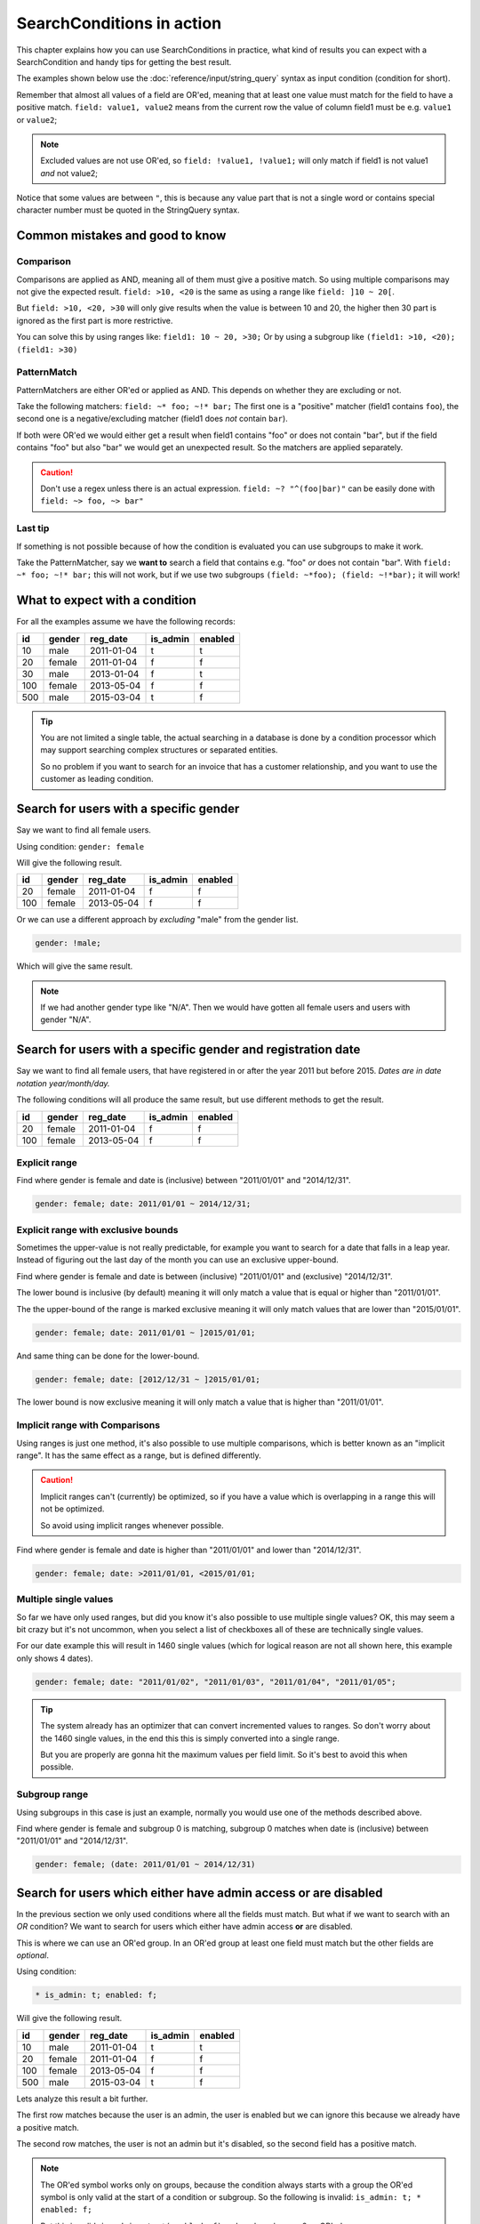 SearchConditions in action
==========================

This chapter explains how you can use SearchConditions in practice,
what kind of results you can expect with a SearchCondition and
handy tips for getting the best result.

The examples shown below use the :doc:`reference/input/string_query`
syntax as input condition (condition for short).

Remember that almost all values of a field are OR'ed, meaning
that at least one value must match for the field to have a positive
match. ``field: value1, value2`` means from the current row
the value of column field1 must be e.g. ``value1`` or ``value2``;

.. note::

    Excluded values are not use OR'ed, so ``field: !value1, !value1;``
    will only match if field1 is not value1 *and* not value2;

Notice that some values are between ``"``, this is because any value part
that is not a single word or contains special character number must be
quoted in the StringQuery syntax.

Common mistakes and good to know
--------------------------------

Comparison
~~~~~~~~~~

Comparisons are applied as AND, meaning all of them must give a positive
match. So using multiple comparisons may not give the expected result.
``field: >10, <20`` is the same as using a range like ``field: ]10 ~ 20[``.

But ``field: >10, <20, >30`` will only give results when the value is between
10 and 20, the higher then 30 part is ignored as the first part is more
restrictive.

You can solve this by using ranges like: ``field1: 10 ~ 20, >30;``
Or by using a subgroup like ``(field1: >10, <20); (field1: >30)``

PatternMatch
~~~~~~~~~~~~

PatternMatchers are either OR'ed or applied as AND. This depends on
whether they are excluding or not.

Take the following matchers: ``field: ~* foo; ~!* bar;``
The first one is a "positive" matcher (field1 contains ``foo``), the second
one is a negative/excluding matcher (field1 does *not* contain ``bar``).

If both were OR'ed we would either get a result when field1 contains "foo"
or does not contain "bar", but if the field contains "foo" but also "bar"
we would get an unexpected result. So the matchers are applied separately.

.. caution::

    Don't use a regex unless there is an actual expression. ``field: ~? "^(foo|bar)"``
    can be easily done with ``field: ~> foo, ~> bar"``

Last tip
~~~~~~~~

If something is not possible because of how the condition is evaluated
you can use subgroups to make it work.

Take the PatternMatcher, say we **want to** search a field that contains
e.g. "foo" *or* does not contain "bar". With ``field: ~* foo; ~!* bar;``
this will not work, but if we use two subgroups ``(field: ~*foo); (field: ~!*bar);``
it will work!

What to expect with a condition
-------------------------------

For all the examples assume we have the following records:

+----------+------------+--------------+-----------------+-----------+
| id       | gender     | reg_date     | is_admin        | enabled   |
+==========+============+==============+=================+===========+
| 10       | male       | 2011-01-04   | t               | t         |
+----------+------------+--------------+-----------------+-----------+
| 20       | female     | 2011-01-04   | f               | f         |
+----------+------------+--------------+-----------------+-----------+
| 30       | male       | 2013-01-04   | f               | t         |
+----------+------------+--------------+-----------------+-----------+
| 100      | female     | 2013-05-04   | f               | f         |
+----------+------------+--------------+-----------------+-----------+
| 500      | male       | 2015-03-04   | t               | f         |
+----------+------------+--------------+-----------------+-----------+

.. tip::

    You are not limited a single table, the actual searching in a database
    is done by a condition processor which may support searching complex
    structures or separated entities.

    So no problem if you want to search for an invoice that has a customer
    relationship, and you want to use the customer as leading condition.

Search for users with a specific gender
---------------------------------------

Say we want to find all female users.

Using condition: ``gender: female``

Will give the following result.

+----------+------------+--------------+-----------------+-----------+
| id       | gender     | reg_date     | is_admin        | enabled   |
+==========+============+==============+=================+===========+
| 20       | female     | 2011-01-04   | f               | f         |
+----------+------------+--------------+-----------------+-----------+
| 100      | female     | 2013-05-04   | f               | f         |
+----------+------------+--------------+-----------------+-----------+

Or we can use a different approach by *excluding* "male" from the gender list.

.. code-block:: php

    gender: !male;

Which will give the same result.

.. note::

    If we had another gender type like "N/A". Then we would have
    gotten all female users and users with gender "N/A".

Search for users with a specific gender and registration date
-------------------------------------------------------------

Say we want to find all female users, that have registered
in or after the year 2011 but before 2015.
*Dates are in date notation year/month/day.*

The following conditions will all produce the same result, but use
different methods to get the result.

+----------+------------+--------------+-----------------+-----------+
| id       | gender     | reg_date     | is_admin        | enabled   |
+==========+============+==============+=================+===========+
| 20       | female     | 2011-01-04   | f               | f         |
+----------+------------+--------------+-----------------+-----------+
| 100      | female     | 2013-05-04   | f               | f         |
+----------+------------+--------------+-----------------+-----------+

Explicit range
~~~~~~~~~~~~~~

Find where gender is female and date is (inclusive) between "2011/01/01"
and "2014/12/31".

.. code-block:: php

    gender: female; date: 2011/01/01 ~ 2014/12/31;

Explicit range with exclusive bounds
~~~~~~~~~~~~~~~~~~~~~~~~~~~~~~~~~~~~

Sometimes the upper-value is not really predictable, for example you want to
search for a date that falls in a leap year. Instead of figuring out the last
day of the month you can use an exclusive upper-bound.

Find where gender is female and date is between (inclusive) "2011/01/01"
and (exclusive) "2014/12/31".

The lower bound is inclusive (by default) meaning it will only match a value
that is equal or higher than "2011/01/01".

The the upper-bound of the range is marked exclusive meaning it will only
match values that are lower than "2015/01/01".

.. code-block:: php

    gender: female; date: 2011/01/01 ~ ]2015/01/01;

And same thing can be done for the lower-bound.

.. code-block:: php

    gender: female; date: [2012/12/31 ~ ]2015/01/01;

The lower bound is now exclusive meaning it will only match a value that is higher
than "2011/01/01".

Implicit range with Comparisons
~~~~~~~~~~~~~~~~~~~~~~~~~~~~~~~

Using ranges is just one method, it's also possible to use multiple comparisons,
which is better known as an "implicit range". It has the same effect as a range,
but is defined differently.

.. caution::

    Implicit ranges can't (currently) be optimized, so if you have a value
    which is overlapping in a range this will not be optimized.

    So avoid using implicit ranges whenever possible.

Find where gender is female and date is higher than "2011/01/01"
and lower than "2014/12/31".

.. code-block:: php

    gender: female; date: >2011/01/01, <2015/01/01;

Multiple single values
~~~~~~~~~~~~~~~~~~~~~~

So far we have only used ranges, but did you know it's also possible to use
multiple single values? OK, this may seem a bit crazy but it's not uncommon,
when you select a list of checkboxes all of these are technically single values.

For our date example this will result in 1460 single values (which for logical
reason are not all shown here, this example only shows 4 dates).

.. code-block:: php

    gender: female; date: "2011/01/02", "2011/01/03", "2011/01/04", "2011/01/05";

.. tip::

    The system already has an optimizer that can convert incremented values
    to ranges. So don't worry about the 1460 single values, in the end this
    this is simply converted into a single range.

    But you are properly are gonna hit the maximum values per field limit. So
    it's best to avoid this when possible.

Subgroup range
~~~~~~~~~~~~~~

Using subgroups in this case is just an example, normally you would use
one of the methods described above.

Find where gender is female and subgroup 0 is matching, subgroup 0 matches
when date is (inclusive) between "2011/01/01" and "2014/12/31".

.. code-block:: php

    gender: female; (date: 2011/01/01 ~ 2014/12/31)

Search for users which either have admin access or are disabled
---------------------------------------------------------------

In the previous section we only used conditions where all the fields
must match. But what if we want to search with an *OR* condition?
We want to search for users which either have admin access **or**
are disabled.

This is where we can use an OR'ed group. In an OR'ed group at least one
field must match but the other fields are *optional*.

Using condition:

.. code-block:: php

    * is_admin: t; enabled: f;

Will give the following result.

+----------+------------+--------------+-----------------+-----------+
| id       | gender     | reg_date     | is_admin        | enabled   |
+==========+============+==============+=================+===========+
| 10       | male       | 2011-01-04   | t               | t         |
+----------+------------+--------------+-----------------+-----------+
| 20       | female     | 2011-01-04   | f               | f         |
+----------+------------+--------------+-----------------+-----------+
| 100      | female     | 2013-05-04   | f               | f         |
+----------+------------+--------------+-----------------+-----------+
| 500      | male       | 2015-03-04   | t               | f         |
+----------+------------+--------------+-----------------+-----------+

Lets analyze this result a bit further.

The first row matches because the user is an admin, the user is enabled
but we can ignore this because we already have a positive match.

The second row matches, the user is not an admin but it's disabled,
so the second field has a positive match.

.. note::

    The OR'ed symbol works only on groups, because the condition always
    starts with a group the OR'ed symbol is only valid at the start of
    a condition or subgroup. So the following is invalid: ``is_admin: t; * enabled: f;``

    But this is valid: ``is_admin: t; *(enabled: f)`` and marks subgroup 0
    as OR'ed.

Search for users which either "have admin access and are disabled" or female
----------------------------------------------------------------------------

Using OR'ed subgroups is great if want at least one field to match and
mark the rest as optional. But this will not work if want all the fields
to match, but just not together.

This is where subgroup (finally) come into play. Each subgroup can have
it's own condition which is applied secondary to the parent-group and
only fields within the subgroup will make it matching.

Using condition:

.. code-block:: php

    (is_admin: t; enabled: f); (gender: female);

.. note::

    Subgroups are always OR'ed to each other, but at **least one must
    match** for the group it's in! A group can be meant as the condition's root
    (the root group) or a nested subgroup.

Will give the following result.

+----------+------------+--------------+-----------------+-----------+
| id       | gender     | reg_date     | is_admin        | enabled   |
+==========+============+==============+=================+===========+
| 20       | female     | 2011-01-04   | f               | f         |
+----------+------------+--------------+-----------------+-----------+
| 100      | female     | 2013-05-04   | f               | f         |
+----------+------------+--------------+-----------------+-----------+
| 500      | male       | 2015-03-04   | t               | f         |
+----------+------------+--------------+-----------------+-----------+

Lets analyze this result a bit further.

The first and second rows match because the user is a female, the second subgroup
does not match but as subgroups are OR'ed this is not a problem.

The last row matches because the first subgroup matches, the user is an admin and
is disabled, the second subgroup does not match and therefor is ignored.

.. caution::

    Note that we used two subgroups, if we the placed either of the fields
    in the root of the condition like ``gender: female; (is_admin: t; enabled: f)``.

    We would have gotten a completely different result. The first subgroup must match
    as subgroups are *only OR'ed to each other*.

    So in practice using ``gender: female; (is_admin: t; enabled: f);``
    is the same as using ``gender: female; is_admin: t; enabled: f;``
